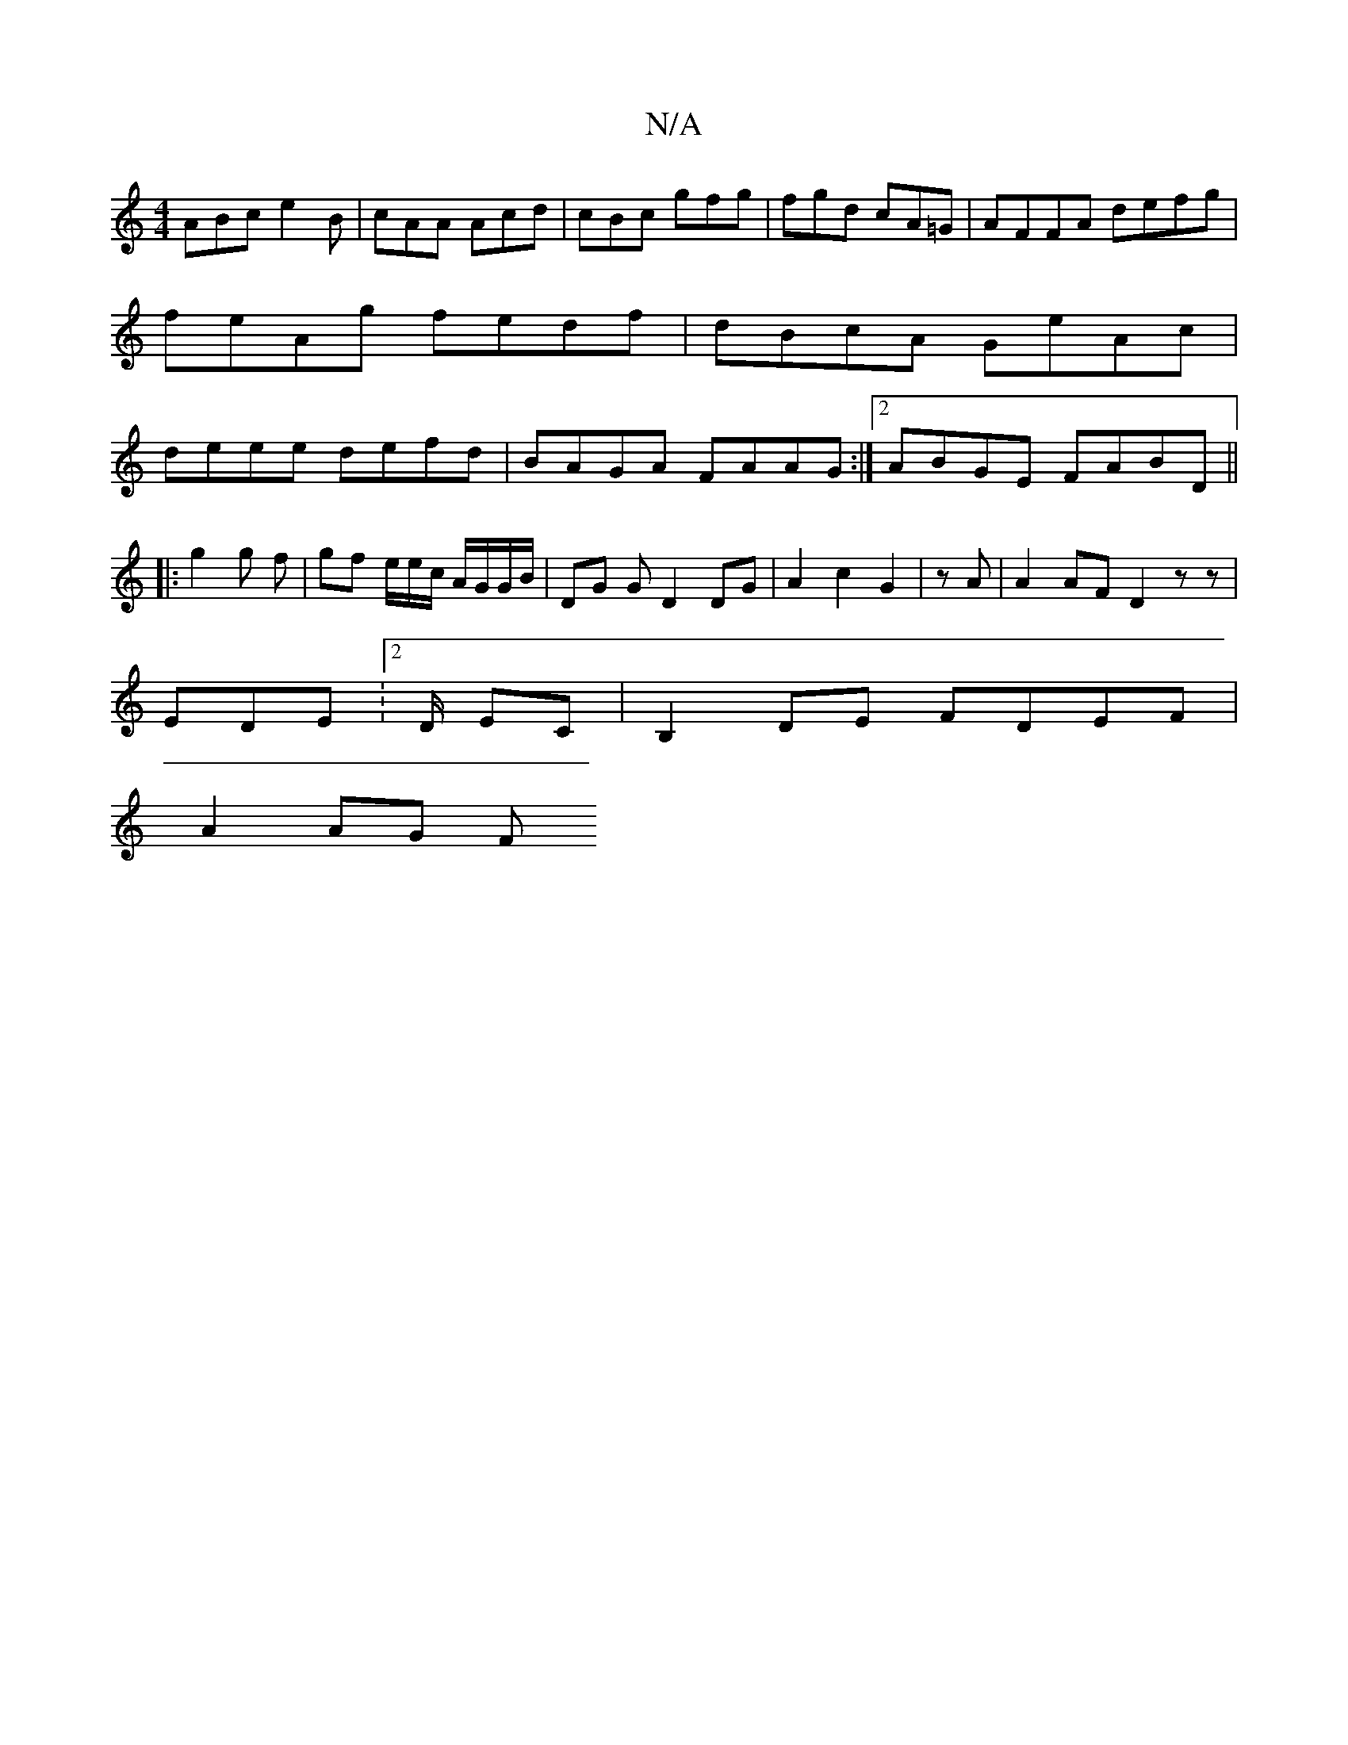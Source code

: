 X:1
T:N/A
M:4/4
R:N/A
K:Cmajor
ABc e2B|cAA Acd|cBc gfg|fgd cA=G|AFFA defg|feAg fedf|dBcA GeAc|deee defd|BAGA FAAG:|2 ABGE FABD||
|: g2 g f | gf e/2e/2c/ A/G/G/B/ | DG G D2 DG|A2 c2G2|zA|A2AF D2zz|
EDE:2/2D/ EC | B,2 DE FDEF|
A2AG F
